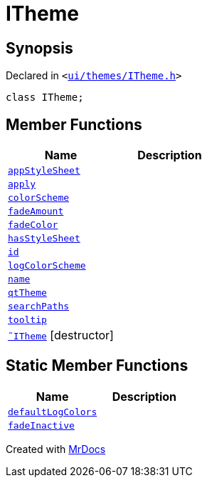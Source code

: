 [#ITheme]
= ITheme
:relfileprefix: 
:mrdocs:


== Synopsis

Declared in `&lt;https://github.com/PrismLauncher/PrismLauncher/blob/develop/ui/themes/ITheme.h#L50[ui&sol;themes&sol;ITheme&period;h]&gt;`

[source,cpp,subs="verbatim,replacements,macros,-callouts"]
----
class ITheme;
----

== Member Functions
[cols=2]
|===
| Name | Description 

| xref:ITheme/appStyleSheet.adoc[`appStyleSheet`] 
| 

| xref:ITheme/apply.adoc[`apply`] 
| 

| xref:ITheme/colorScheme.adoc[`colorScheme`] 
| 

| xref:ITheme/fadeAmount.adoc[`fadeAmount`] 
| 

| xref:ITheme/fadeColor.adoc[`fadeColor`] 
| 

| xref:ITheme/hasStyleSheet.adoc[`hasStyleSheet`] 
| 

| xref:ITheme/id.adoc[`id`] 
| 

| xref:ITheme/logColorScheme.adoc[`logColorScheme`] 
| 

| xref:ITheme/name.adoc[`name`] 
| 

| xref:ITheme/qtTheme.adoc[`qtTheme`] 
| 

| xref:ITheme/searchPaths.adoc[`searchPaths`] 
| 

| xref:ITheme/tooltip.adoc[`tooltip`] 
| 

| xref:ITheme/2destructor.adoc[`&tilde;ITheme`] [.small]#[destructor]#
| 

|===
== Static Member Functions
[cols=2]
|===
| Name | Description 

| xref:ITheme/defaultLogColors.adoc[`defaultLogColors`] 
| 

| xref:ITheme/fadeInactive.adoc[`fadeInactive`] 
| 

|===





[.small]#Created with https://www.mrdocs.com[MrDocs]#
